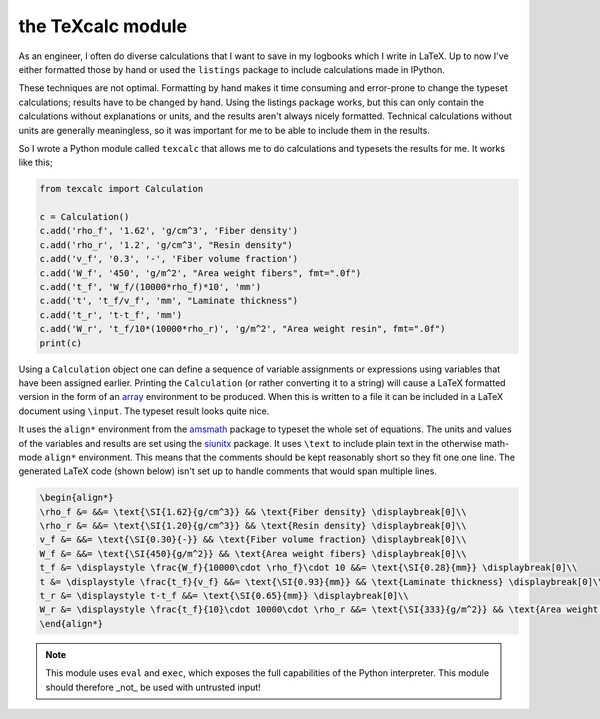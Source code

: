 the TeXcalc module
##################

As an engineer, I often do diverse calculations that I want to save in my
logbooks which I write in LaTeX.  Up to now I've either formatted those by
hand or used the ``listings`` package to include calculations made in IPython.

These techniques are not optimal.  Formatting by hand makes it time consuming
and error-prone to change the typeset calculations; results have to be changed
by hand.  Using the listings package works, but this can only contain the
calculations without explanations or units, and the results aren't always
nicely formatted. Technical calculations without units are generally
meaningless, so it was important for me to be able to include them in the
results.

So I wrote a Python module called ``texcalc`` that allows me to do
calculations and typesets the results for me. It works like this;

.. code-block:: python

    from texcalc import Calculation

    c = Calculation()
    c.add('rho_f', '1.62', 'g/cm^3', 'Fiber density')
    c.add('rho_r', '1.2', 'g/cm^3', "Resin density")
    c.add('v_f', '0.3', '-', 'Fiber volume fraction')
    c.add('W_f', '450', 'g/m^2', "Area weight fibers", fmt=".0f")
    c.add('t_f', 'W_f/(10000*rho_f)*10', 'mm')
    c.add('t', 't_f/v_f', 'mm', "Laminate thickness")
    c.add('t_r', 't-t_f', 'mm')
    c.add('W_r', 't_f/10*(10000*rho_r)', 'g/m^2', "Area weight resin", fmt=".0f")
    print(c)

Using a ``Calculation`` object one can define a sequence of variable
assignments or expressions using variables that have been assigned earlier.
Printing the ``Calculation`` (or rather converting it to a string) will cause
a LaTeX formatted version in the form of an array_ environment to be produced.
When this is written to a file it can be included in a LaTeX document using
``\input``.  The typeset result looks quite nice.

.. _array: http://latex.wikia.com/wiki/Array_%28LaTeX_environment%29

.. image:: examples/ex1.png
    :alt: texcalc example
    :width: 100%

It uses the ``align*`` environment from the amsmath_ package to typeset the
whole set of equations. The units and values of the variables and results are
set using the siunitx_ package.  It uses ``\text`` to include plain text in
the otherwise math-mode ``align*`` environment.  This means that the comments
should be kept reasonably short so they fit one one line.  The generated LaTeX
code (shown below) isn't set up to handle comments that would span multiple
lines.

.. _amsmath: http://ctan.org/pkg/amsmath
.. _siunitx: http://ctan.org/pkg/siunitx

.. code-block:: latex

    \begin{align*}
    \rho_f &= &&= \text{\SI{1.62}{g/cm^3}} && \text{Fiber density} \displaybreak[0]\\
    \rho_r &= &&= \text{\SI{1.20}{g/cm^3}} && \text{Resin density} \displaybreak[0]\\
    v_f &= &&= \text{\SI{0.30}{-}} && \text{Fiber volume fraction} \displaybreak[0]\\
    W_f &= &&= \text{\SI{450}{g/m^2}} && \text{Area weight fibers} \displaybreak[0]\\
    t_f &= \displaystyle \frac{W_f}{10000\cdot \rho_f}\cdot 10 &&= \text{\SI{0.28}{mm}} \displaybreak[0]\\
    t &= \displaystyle \frac{t_f}{v_f} &&= \text{\SI{0.93}{mm}} && \text{Laminate thickness} \displaybreak[0]\\
    t_r &= \displaystyle t-t_f &&= \text{\SI{0.65}{mm}} \displaybreak[0]\\
    W_r &= \displaystyle \frac{t_f}{10}\cdot 10000\cdot \rho_r &&= \text{\SI{333}{g/m^2}} && \text{Area weight resin} \displaybreak[0]\\
    \end{align*}

.. Note::

    This module uses ``eval`` and ``exec``, which exposes the full
    capabilities of the Python interpreter. This module should therefore _not_
    be used with untrusted input!
